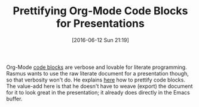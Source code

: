 #+BLOG: wisdomandwonder
#+POSTID: 10285
#+DATE: [2016-06-12 Sun 21:19]
#+OPTIONS: toc:nil num:nil todo:nil pri:nil tags:nil ^:nil
#+CATEGORY: Article
#+TAGS: Babel, Emacs, Ide, Lisp, Literate Programming, Programming Language, Reproducible research, elisp, org-mode
#+TITLE: Prettifying Org-Mode Code Blocks for Presentations

Org-Mode [[http://orgmode.org/manual/Working-With-Source-Code.html][code blocks]] are verbose and lovable for literate programming. Rasmus
wants to use the raw literate document for a presentation though, so that
verbosity won't do. He explains [[https://pank.eu/blog/pretty-babel-src-blocks.html][here]] how to prettify code blocks. The
value-add here is that he doesn't have to weave (export) the document for it
to look great in the presentation; it already does directly in the Emacs buffer.
